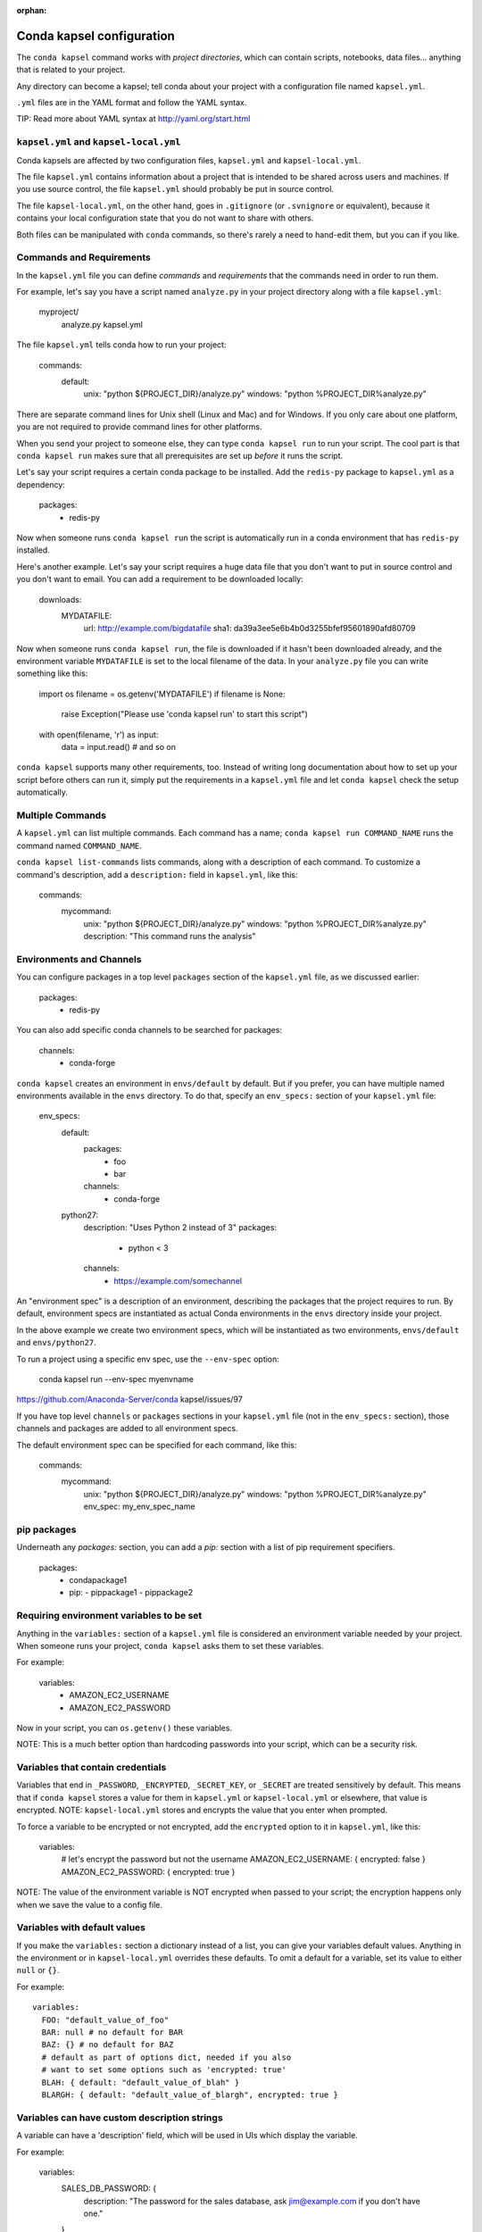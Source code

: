 :orphan:

==========================
Conda kapsel configuration
==========================

The ``conda kapsel`` command works with *project directories*,
which can contain scripts, notebooks, data files... anything
that is related to your project.

Any directory can become a kapsel; tell conda about your project
with a configuration file named ``kapsel.yml``.

``.yml`` files are in the YAML format and follow the YAML syntax.

TIP: Read more about YAML syntax at http://yaml.org/start.html

``kapsel.yml`` and ``kapsel-local.yml``
=========================================

Conda kapsels are affected by two configuration files,
``kapsel.yml`` and ``kapsel-local.yml``.

The file ``kapsel.yml`` contains information about a project that
is intended to be shared across users and machines. If you use
source control, the file ``kapsel.yml`` should probably be put in
source control.

The file ``kapsel-local.yml``, on the other hand, goes in
``.gitignore`` (or ``.svnignore`` or equivalent), because it
contains your local configuration state that you do not
want to share with others.

Both files can be manipulated with ``conda`` commands, so there's
rarely a need to hand-edit them, but you can if you like.

Commands and Requirements
=========================

In the ``kapsel.yml`` file you can define *commands* and
*requirements* that the commands need in order to run them.

For example, let's say you have a script named ``analyze.py``
in your project directory along with a file ``kapsel.yml``:

  myproject/
     analyze.py
     kapsel.yml

The file ``kapsel.yml`` tells conda how to run your project:

  commands:
    default:
      unix: "python ${PROJECT_DIR}/analyze.py"
      windows: "python %PROJECT_DIR%\analyze.py"

There are separate command lines for Unix shell (Linux and
Mac) and for Windows. If you only care about one platform, you
are not required to provide command lines for other platforms.

When you send your project to someone else, they can type
``conda kapsel run`` to run your script. The cool part
is that ``conda kapsel run`` makes sure that all
prerequisites are set up *before* it runs the script.

Let's say your script requires a certain conda package to be
installed. Add the ``redis-py`` package to ``kapsel.yml`` as a
dependency:

  packages:
    - redis-py

Now when someone runs ``conda kapsel run`` the script is
automatically run in a conda environment that has ``redis-py``
installed.

Here's another example. Let's say your script requires a huge
data file that you don't want to put in source control and
you don't want to email. You can add a requirement to be
downloaded locally:

  downloads:
    MYDATAFILE:
      url: http://example.com/bigdatafile
      sha1: da39a3ee5e6b4b0d3255bfef95601890afd80709

Now when someone runs ``conda kapsel run``, the file is
downloaded if it hasn't been downloaded already, and the
environment variable ``MYDATAFILE`` is set to the local
filename of the data. In your ``analyze.py`` file you can write
something like this:

   import os
   filename = os.getenv('MYDATAFILE')
   if filename is None:
     raise Exception("Please use 'conda kapsel run' to start this script")
   with open(filename, 'r') as input:
     data = input.read()
     # and so on

``conda kapsel`` supports many other requirements,
too. Instead of writing long documentation about how to set up
your script before others can run it, simply put the requirements in
a ``kapsel.yml`` file and let ``conda kapsel`` check the setup
automatically.

Multiple Commands
=================

A ``kapsel.yml`` can list multiple commands. Each command has a
name; ``conda kapsel run COMMAND_NAME`` runs the command named
``COMMAND_NAME``.

``conda kapsel list-commands`` lists commands, along with a
description of each command. To customize a command's description,
add a ``description:`` field in ``kapsel.yml``, like this:

  commands:
    mycommand:
      unix: "python ${PROJECT_DIR}/analyze.py"
      windows: "python %PROJECT_DIR%\analyze.py"
      description: "This command runs the analysis"

Environments and Channels
=========================

You can configure packages in a top level ``packages``
section of the ``kapsel.yml`` file, as we discussed earlier:

  packages:
    - redis-py

You can also add specific conda channels to be searched for
packages:

  channels:
    - conda-forge

``conda kapsel`` creates an environment in ``envs/default`` by
default. But if you prefer, you can have multiple named
environments available in the ``envs`` directory. To do that,
specify an ``env_specs:`` section of your ``kapsel.yml`` file:

  env_specs:
    default:
      packages:
        - foo
        - bar
      channels:
        - conda-forge
    python27:
      description: "Uses Python 2 instead of 3"
      packages:
        - python < 3
      channels:
        - https://example.com/somechannel

An "environment spec" is a description of an environment,
describing the packages that the project requires to run.  By
default, environment specs are instantiated as actual Conda
environments in the ``envs`` directory inside your project.

In the above example we create two environment specs, which will
be instantiated as two environments, ``envs/default`` and
``envs/python27``.

To run a project using a specific env spec, use the ``--env-spec`` option:

  conda kapsel run --env-spec myenvname

https://github.com/Anaconda-Server/conda kapsel/issues/97

If you have top level ``channels`` or ``packages`` sections in
your ``kapsel.yml`` file (not in the ``env_specs:`` section),
those channels and packages are added to all environment
specs.

The default environment spec can be specified for each command,
like this:

  commands:
    mycommand:
      unix: "python ${PROJECT_DIR}/analyze.py"
      windows: "python %PROJECT_DIR%\analyze.py"
      env_spec: my_env_spec_name


pip packages
============

Underneath any `packages:` section, you can add a `pip:`
section with a list of pip requirement specifiers.

    packages:
       - condapackage1
       - pip:
         - pippackage1
         - pippackage2


Requiring environment variables to be set
=========================================

Anything in the ``variables:`` section of a ``kapsel.yml`` file
is considered an environment variable needed by your project.
When someone runs your project, ``conda kapsel`` asks
them to set these variables.

For example:

  variables:
    - AMAZON_EC2_USERNAME
    - AMAZON_EC2_PASSWORD

Now in your script, you can ``os.getenv()`` these variables.

NOTE: This is a much better option than hardcoding passwords into your
script, which can be a security risk.


Variables that contain credentials
==================================

Variables that end in ``_PASSWORD``, ``_ENCRYPTED``,
``_SECRET_KEY``, or ``_SECRET`` are treated sensitively by
default. This means that if ``conda kapsel`` stores a value
for them in ``kapsel.yml`` or ``kapsel-local.yml`` or elsewhere,
that value is encrypted. NOTE: ``kapsel-local.yml`` stores and
encrypts the value that you enter when prompted.

To force a variable to be encrypted or not encrypted, add the
``encrypted`` option to it in ``kapsel.yml``, like this:

  variables:
    # let's encrypt the password but not the username
    AMAZON_EC2_USERNAME: { encrypted: false }
    AMAZON_EC2_PASSWORD: { encrypted: true }

NOTE: The value of the environment variable is NOT encrypted
when passed to your script; the encryption happens only when we
save the value to a config file.


Variables with default values
=============================

If you make the ``variables:`` section a dictionary instead of a
list, you can give your variables default values. Anything
in the environment or in ``kapsel-local.yml`` overrides
these defaults. To omit a default for a variable, set
its value to either ``null`` or ``{}``.

For example::

  variables:
    FOO: "default_value_of_foo"
    BAR: null # no default for BAR
    BAZ: {} # no default for BAZ
    # default as part of options dict, needed if you also
    # want to set some options such as 'encrypted: true'
    BLAH: { default: "default_value_of_blah" }
    BLARGH: { default: "default_value_of_blargh", encrypted: true }


Variables can have custom description strings
======================================

A variable can have a 'description' field, which will be used in UIs
which display the variable.

For example:

  variables:
    SALES_DB_PASSWORD: {
       description: "The password for the sales database, ask jim@example.com if you don't have one."
    }


Variables that are always set
=============================

``conda kapsel`` ensures that the following variables
are always set:

 * ``KAPSEL_DIR`` is set to the top level directory of your
   project
 * ``CONDA_ENV_PATH`` is set to the filesystem location of
   the current conda environment
 * ``PATH`` includes the binary directory from the current
   conda environment

These variables always exist, so for example to get a
file from your project directory, try this in your Python code
(notebook or script):

  import os
  project_dir = os.getenv("PROJECT_DIR")
  my_file = os.path.join(project_dir, "my/file.txt")


Services
========

Services can be automatically started, and their address
can be provided to your code by using an environment variable.

For example, you can add a services section to your ``kapsel.yml`` file:

  services:
    REDIS_URL: redis

Now when someone else runs your project, ``conda kapsel``
offers to start a local instance of ``redis-server`` automatically.

There is also a long form of the above service configuration:

  services:
    REDIS_URL: { type: redis }

and you can set a default and any options a service may have:

  services:
    REDIS_URL:
       type: redis
       default: "redis://localhost:5895"

Right now, there's only one supported service (Redis) as a
demo. However, we hope to support more soon.


File Downloads
==============

The ``downloads:`` section of the ``kapsel.yml`` file lets you define
environment variables that point to downloaded files. For example:

  downloads:
    MYDATAFILE:
      url: http://example.com/bigdatafile
      sha1: da39a3ee5e6b4b0d3255bfef95601890afd80709

Rather than `sha1`, you can use whatever integrity hash you have;
supported hashes are ``md5``, ``sha1``, ``sha224``, ``sha256``,
``sha384``, ``sha512``.

NOTE: The download is checked for integrity ONLY if you specify a hash.

You can also specify a filename to download to, relative to your
project directory. For example:

  downloads:
    MYDATAFILE:
      url: http://example.com/bigdatafile
      filename: myfile.csv

This downloads to ``myfile.csv``, so if your project is in
``/home/mystuff/foo`` and the download succeeds, ``MYDATAFILE``
is set to ``/home/mystuff/foo/myfile.csv``.

If you do not specify a filename, ``conda kapsel`` picks a
reasonable default based on the URL.

To avoid the automated download, it's also possible for someone to
run your project with an existing file path in the environment;
on Linux or Mac, that looks like:

  MYDATAFILE=/my/already/downloaded/file.csv conda kapsel run

Conda can auto-unzip a zip file as it is downloaded.  This is the
default if the the URL path ends in ".zip" unless the filename
also ends in ".zip". For URLs that do not end in ".zip", or to
change the default, you can specify the "unzip" flag:

  downloads:
    MYDATAFILE:
      url: http://example.com/bigdatafile
      unzip: true

The ``filename`` is used as a directory and the zip file is unpacked
into the same directory, unless the zip contains a
single file or directory with the same name as ``filename``. In that
case, then the two are consolidated.

EXAMPLE: If your zip file contains a single directory
``foo`` with file ``bar`` inside that, and you specify downloading
to filename ``foo``, then you'll get ``KAPSEL_DIR/foo/bar``, not
``KAPSEL_DIR/foo/foo/bar``.


Describing the Project
======================

By default, Conda names your project with the same name as the
directory in which it is located. You can give it a different name
though in ``kapsel.yml``:

  name: myproject

You can also have an icon file, relative to the project directory:

  icon: images/myicon.png


No need to edit ``kapsel.yml`` directly
========================================

You can edit ``kapsel.yml`` with the ``conda kapsel`` command.

To add a download to ``kapsel.yml``:

  conda kapsel add-download MYFILE http://example.com/myfile

To add a package:

  conda kapsel add-packages redis-py

To ask for a running Redis instance:

  conda kapsel add-service redis


Fallback to meta.yaml
=====================

If you package your project with conda, you may have some
information already in ``conda.recipe/meta.yaml``;
``conda kapsel`` uses some of this information too, so you
do not need to duplicate this information in ``kapsel.yml``.

``conda kapsel`` currently reads these fields in ``meta.yaml``:

 * `package: name:`
 * `app: entry:`
 * `app: icon:`

For more about ``meta.yaml`` see http://conda.pydata.org/docs/building/meta-yaml.html
